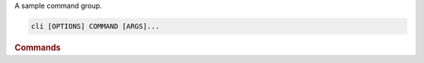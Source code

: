 A sample command group.

.. program:: cli
.. code-block:: shell

    cli [OPTIONS] COMMAND [ARGS]...

.. rubric:: Commands

.. object:: world

    A world command.

.. object:: hello

    A sample command.
